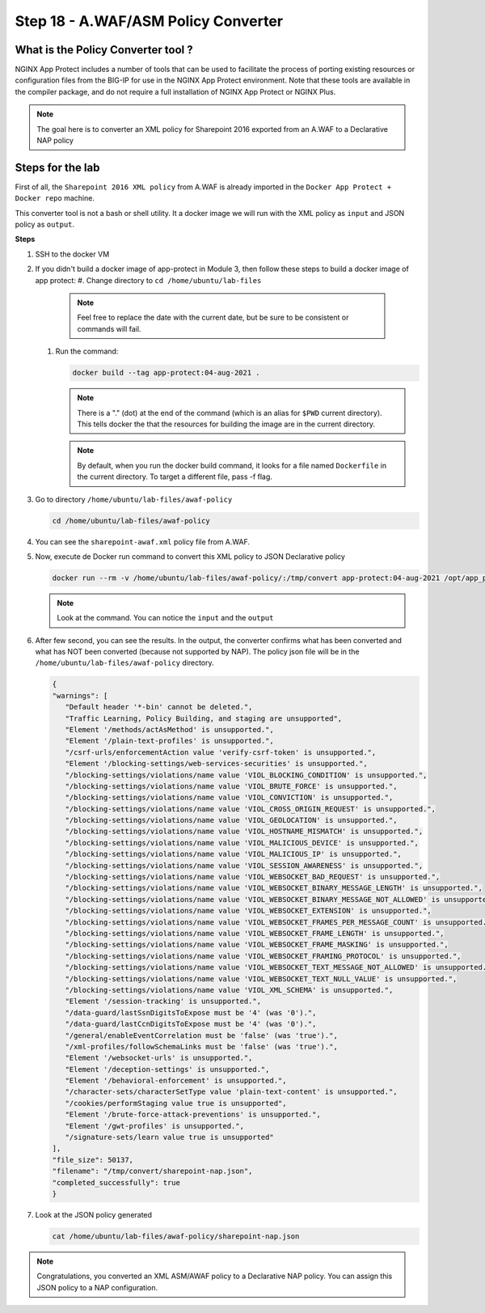 Step 18 - A.WAF/ASM Policy Converter
####################################

What is the Policy Converter tool ?
***********************************

NGINX App Protect includes a number of tools that can be used to facilitate the process of porting existing resources or configuration files from the BIG-IP for use in the NGINX App Protect environment. 
Note that these tools are available in the compiler package, and do not require a full installation of NGINX App Protect or NGINX Plus.

.. note :: The goal here is to converter an XML policy for Sharepoint 2016 exported from an A.WAF to a Declarative NAP policy


Steps for the lab
*****************

First of all, the ``Sharepoint 2016 XML policy`` from A.WAF is already imported in the ``Docker App Protect + Docker repo`` machine.

This converter tool is not a bash or shell utility. It a docker image we will run with the XML policy as ``input`` and JSON policy as ``output``.

**Steps**

#. SSH to the docker VM

#. If you didn't build a docker image of app-protect in Module 3, then follow these steps to build a docker image of app protect:
   #. Change directory to ``cd /home/ubuntu/lab-files``

      .. note:: Feel free to replace the date with the current date, but be sure to be consistent or commands will fail.

   #. Run the command:

      .. code-block:: bash
       
         docker build --tag app-protect:04-aug-2021 .

      .. note:: There is a "." (dot) at the end of the command (which is an alias for ``$PWD`` current directory). This tells docker the that the resources for building the image are in the current directory.

      .. note:: By default, when you run the docker build command, it looks for a file named ``Dockerfile`` in the current directory. To target a different file, pass -f flag.

#. Go to directory ``/home/ubuntu/lab-files/awaf-policy``

   .. code-block:: bash

      cd /home/ubuntu/lab-files/awaf-policy

#. You can see the ``sharepoint-awaf.xml`` policy file from A.WAF.
#. Now, execute de Docker run command to convert this XML policy to JSON Declarative policy

   .. code-block:: bash

      docker run --rm -v /home/ubuntu/lab-files/awaf-policy/:/tmp/convert app-protect:04-aug-2021 /opt/app_protect/bin/convert-policy -i /tmp/convert/sharepoint-awaf.xml -o /tmp/convert/sharepoint-nap.json|jq

   .. note:: Look at the command. You can notice the ``input`` and the ``output``

#. After few second, you can see the results. In the output, the converter confirms what has been converted and what has NOT been converted (because not supported by NAP). The policy json file will be in the ``/home/ubuntu/lab-files/awaf-policy`` directory.

   .. code-block:: js
 
         {
         "warnings": [
            "Default header '*-bin' cannot be deleted.",
            "Traffic Learning, Policy Building, and staging are unsupported",
            "Element '/methods/actAsMethod' is unsupported.",
            "Element '/plain-text-profiles' is unsupported.",
            "/csrf-urls/enforcementAction value 'verify-csrf-token' is unsupported.",
            "Element '/blocking-settings/web-services-securities' is unsupported.",
            "/blocking-settings/violations/name value 'VIOL_BLOCKING_CONDITION' is unsupported.",
            "/blocking-settings/violations/name value 'VIOL_BRUTE_FORCE' is unsupported.",
            "/blocking-settings/violations/name value 'VIOL_CONVICTION' is unsupported.",
            "/blocking-settings/violations/name value 'VIOL_CROSS_ORIGIN_REQUEST' is unsupported.",
            "/blocking-settings/violations/name value 'VIOL_GEOLOCATION' is unsupported.",
            "/blocking-settings/violations/name value 'VIOL_HOSTNAME_MISMATCH' is unsupported.",
            "/blocking-settings/violations/name value 'VIOL_MALICIOUS_DEVICE' is unsupported.",
            "/blocking-settings/violations/name value 'VIOL_MALICIOUS_IP' is unsupported.",
            "/blocking-settings/violations/name value 'VIOL_SESSION_AWARENESS' is unsupported.",
            "/blocking-settings/violations/name value 'VIOL_WEBSOCKET_BAD_REQUEST' is unsupported.",
            "/blocking-settings/violations/name value 'VIOL_WEBSOCKET_BINARY_MESSAGE_LENGTH' is unsupported.",
            "/blocking-settings/violations/name value 'VIOL_WEBSOCKET_BINARY_MESSAGE_NOT_ALLOWED' is unsupported.",
            "/blocking-settings/violations/name value 'VIOL_WEBSOCKET_EXTENSION' is unsupported.",
            "/blocking-settings/violations/name value 'VIOL_WEBSOCKET_FRAMES_PER_MESSAGE_COUNT' is unsupported.",
            "/blocking-settings/violations/name value 'VIOL_WEBSOCKET_FRAME_LENGTH' is unsupported.",
            "/blocking-settings/violations/name value 'VIOL_WEBSOCKET_FRAME_MASKING' is unsupported.",
            "/blocking-settings/violations/name value 'VIOL_WEBSOCKET_FRAMING_PROTOCOL' is unsupported.",
            "/blocking-settings/violations/name value 'VIOL_WEBSOCKET_TEXT_MESSAGE_NOT_ALLOWED' is unsupported.",
            "/blocking-settings/violations/name value 'VIOL_WEBSOCKET_TEXT_NULL_VALUE' is unsupported.",
            "/blocking-settings/violations/name value 'VIOL_XML_SCHEMA' is unsupported.",
            "Element '/session-tracking' is unsupported.",
            "/data-guard/lastSsnDigitsToExpose must be '4' (was '0').",
            "/data-guard/lastCcnDigitsToExpose must be '4' (was '0').",
            "/general/enableEventCorrelation must be 'false' (was 'true').",
            "/xml-profiles/followSchemaLinks must be 'false' (was 'true').",
            "Element '/websocket-urls' is unsupported.",
            "Element '/deception-settings' is unsupported.",
            "Element '/behavioral-enforcement' is unsupported.",
            "/character-sets/characterSetType value 'plain-text-content' is unsupported.",
            "/cookies/performStaging value true is unsupported",
            "Element '/brute-force-attack-preventions' is unsupported.",
            "Element '/gwt-profiles' is unsupported.",
            "/signature-sets/learn value true is unsupported"
         ],
         "file_size": 50137,
         "filename": "/tmp/convert/sharepoint-nap.json",
         "completed_successfully": true
         }

#. Look at the JSON policy generated

   .. code-block:: bash

      cat /home/ubuntu/lab-files/awaf-policy/sharepoint-nap.json 

.. note:: Congratulations, you converted an XML ASM/AWAF policy to a Declarative NAP policy. You can assign this JSON policy to a NAP configuration.

